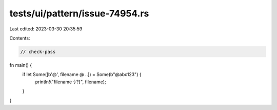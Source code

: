 tests/ui/pattern/issue-74954.rs
===============================

Last edited: 2023-03-30 20:35:59

Contents:

.. code-block:: rs

    // check-pass

fn main() {
    if let Some([b'@', filename @ ..]) = Some(b"@abc123") {
        println!("filename {:?}", filename);
    }
}


